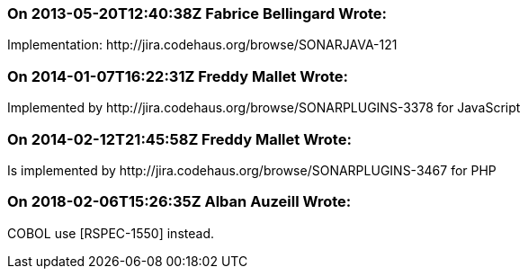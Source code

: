 === On 2013-05-20T12:40:38Z Fabrice Bellingard Wrote:
Implementation: \http://jira.codehaus.org/browse/SONARJAVA-121

=== On 2014-01-07T16:22:31Z Freddy Mallet Wrote:
Implemented by \http://jira.codehaus.org/browse/SONARPLUGINS-3378 for JavaScript

=== On 2014-02-12T21:45:58Z Freddy Mallet Wrote:
Is implemented by \http://jira.codehaus.org/browse/SONARPLUGINS-3467 for PHP

=== On 2018-02-06T15:26:35Z Alban Auzeill Wrote:
COBOL use [RSPEC-1550] instead.

